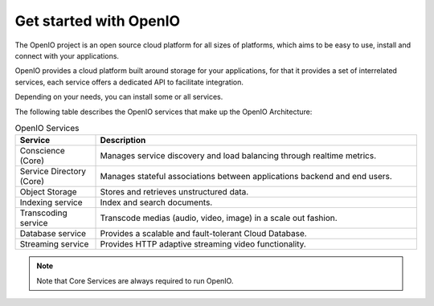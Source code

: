 =======================
Get started with OpenIO
=======================

The OpenIO project is an open source cloud platform for all
sizes of platforms, which aims to be easy to use, install and connect
with your applications.

OpenIO provides a cloud platform built around storage for your applications,
for that it provides a set of interrelated services, each service offers a
dedicated API to facilitate integration.

Depending on your needs, you can install some or all services.

The following table describes the OpenIO services that make up the
OpenIO Architecture:

.. list-table:: OpenIO Services
   :header-rows: 1
   :widths: 10 40

   * - Service
     - Description
   * - Conscience (Core)
     - Manages service discovery and load balancing through realtime metrics.
   * - Service Directory (Core)
     - Manages stateful associations between applications backend and end users.
   * - Object Storage
     - Stores and retrieves unstructured data.
   * - Indexing service
     - Index and search documents.
   * - Transcoding service
     - Transcode medias (audio, video, image) in a scale out fashion.
   * - Database service
     - Provides a scalable and fault-tolerant Cloud Database.
   * - Streaming service
     - Provides HTTP adaptive streaming video functionality.

.. note::

   Note that Core Services are always required to run OpenIO.
